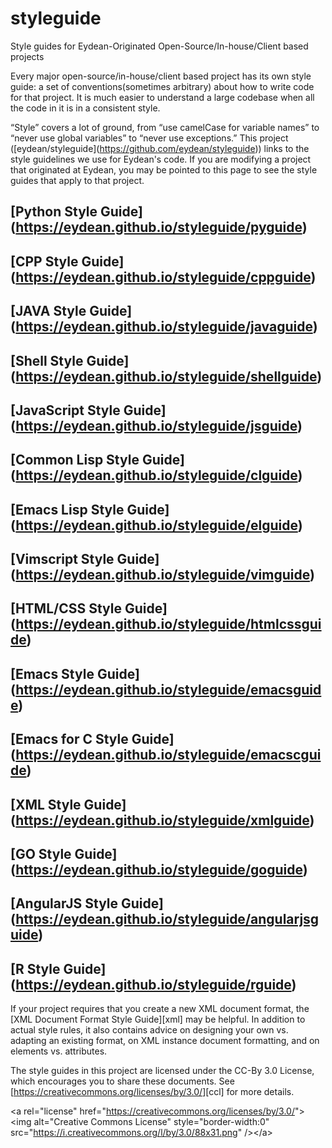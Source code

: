 * styleguide
Style guides for Eydean-Originated Open-Source/In-house/Client based projects

Every major open-source/in-house/client based project has its own style guide:
a set of conventions(sometimes arbitrary) about how to write code for that project. It is much
easier to understand a large codebase when all the code in it is in a
consistent style.

“Style” covers a lot of ground, from “use camelCase for variable names” to
“never use global variables” to “never use exceptions.” This project
([eydean/styleguide](https://github.com/eydean/styleguide)) links to the
style guidelines we use for Eydean's code. If you are modifying a project that
originated at Eydean, you may be pointed to this page to see the style guides
that apply to that project.

** [Python Style Guide](https://eydean.github.io/styleguide/pyguide)
** [CPP Style Guide](https://eydean.github.io/styleguide/cppguide)
** [JAVA Style Guide](https://eydean.github.io/styleguide/javaguide)
** [Shell Style Guide](https://eydean.github.io/styleguide/shellguide)
** [JavaScript Style Guide](https://eydean.github.io/styleguide/jsguide)
** [Common Lisp Style Guide](https://eydean.github.io/styleguide/clguide)
** [Emacs Lisp Style Guide](https://eydean.github.io/styleguide/elguide)
** [Vimscript Style Guide](https://eydean.github.io/styleguide/vimguide)
** [HTML/CSS Style Guide](https://eydean.github.io/styleguide/htmlcssguide)
** [Emacs Style Guide](https://eydean.github.io/styleguide/emacsguide)
** [Emacs for C Style Guide](https://eydean.github.io/styleguide/emacscguide)
** [XML Style Guide](https://eydean.github.io/styleguide/xmlguide)
** [GO Style Guide](https://eydean.github.io/styleguide/goguide)
** [AngularJS Style Guide](https://eydean.github.io/styleguide/angularjsguide)
** [R Style Guide](https://eydean.github.io/styleguide/rguide)

If your project requires that you create a new XML document format, the [XML
Document Format Style Guide][xml] may be helpful. In addition to actual style
rules, it also contains advice on designing your own vs. adapting an existing
format, on XML instance document formatting, and on elements vs. attributes.

The style guides in this project are licensed under the CC-By 3.0 License,
which encourages you to share these documents.
See [https://creativecommons.org/licenses/by/3.0/][ccl] for more details.

<a rel="license" href="https://creativecommons.org/licenses/by/3.0/"><img alt="Creative Commons License" style="border-width:0" src="https://i.creativecommons.org/l/by/3.0/88x31.png" /></a>
